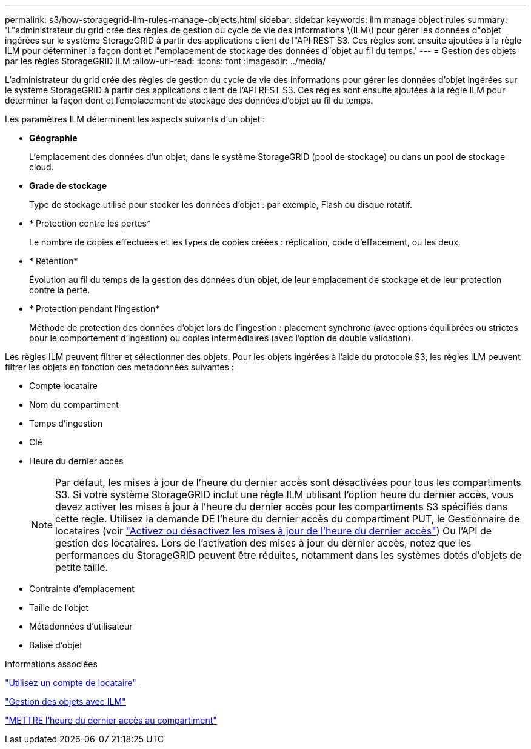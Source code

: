 ---
permalink: s3/how-storagegrid-ilm-rules-manage-objects.html 
sidebar: sidebar 
keywords: ilm manage object rules 
summary: 'L"administrateur du grid crée des règles de gestion du cycle de vie des informations \(ILM\) pour gérer les données d"objet ingérées sur le système StorageGRID à partir des applications client de l"API REST S3. Ces règles sont ensuite ajoutées à la règle ILM pour déterminer la façon dont et l"emplacement de stockage des données d"objet au fil du temps.' 
---
= Gestion des objets par les règles StorageGRID ILM
:allow-uri-read: 
:icons: font
:imagesdir: ../media/


[role="lead"]
L'administrateur du grid crée des règles de gestion du cycle de vie des informations pour gérer les données d'objet ingérées sur le système StorageGRID à partir des applications client de l'API REST S3. Ces règles sont ensuite ajoutées à la règle ILM pour déterminer la façon dont et l'emplacement de stockage des données d'objet au fil du temps.

Les paramètres ILM déterminent les aspects suivants d'un objet :

* *Géographie*
+
L'emplacement des données d'un objet, dans le système StorageGRID (pool de stockage) ou dans un pool de stockage cloud.

* *Grade de stockage*
+
Type de stockage utilisé pour stocker les données d'objet : par exemple, Flash ou disque rotatif.

* * Protection contre les pertes*
+
Le nombre de copies effectuées et les types de copies créées : réplication, code d'effacement, ou les deux.

* * Rétention*
+
Évolution au fil du temps de la gestion des données d'un objet, de leur emplacement de stockage et de leur protection contre la perte.

* * Protection pendant l'ingestion*
+
Méthode de protection des données d'objet lors de l'ingestion : placement synchrone (avec options équilibrées ou strictes pour le comportement d'ingestion) ou copies intermédiaires (avec l'option de double validation).



Les règles ILM peuvent filtrer et sélectionner des objets. Pour les objets ingérées à l'aide du protocole S3, les règles ILM peuvent filtrer les objets en fonction des métadonnées suivantes :

* Compte locataire
* Nom du compartiment
* Temps d'ingestion
* Clé
* Heure du dernier accès
+

NOTE: Par défaut, les mises à jour de l'heure du dernier accès sont désactivées pour tous les compartiments S3. Si votre système StorageGRID inclut une règle ILM utilisant l'option heure du dernier accès, vous devez activer les mises à jour à l'heure du dernier accès pour les compartiments S3 spécifiés dans cette règle. Utilisez la demande DE l'heure du dernier accès du compartiment PUT, le Gestionnaire de locataires (voir link:../tenant/enabling-or-disabling-last-access-time-updates.html["Activez ou désactivez les mises à jour de l'heure du dernier accès"]) Ou l'API de gestion des locataires. Lors de l'activation des mises à jour du dernier accès, notez que les performances du StorageGRID peuvent être réduites, notamment dans les systèmes dotés d'objets de petite taille.

* Contrainte d'emplacement
* Taille de l'objet
* Métadonnées d'utilisateur
* Balise d'objet


.Informations associées
link:../tenant/index.html["Utilisez un compte de locataire"]

link:../ilm/index.html["Gestion des objets avec ILM"]

link:put-bucket-last-access-time-request.html["METTRE l'heure du dernier accès au compartiment"]
